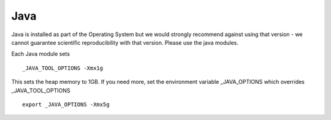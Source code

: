 .. _java:

====
Java
====

Java is installed as part of the Operating System but we would strongly recommend against using that version - we cannot guarantee scientific reproducibility with that version. Please use the java modules. 

Each Java module sets 

::
    
    _JAVA_TOOL_OPTIONS -Xmx1g

This sets the heap memory to 1GB. If you need more, set the environment variable _JAVA_OPTIONS which overrides _JAVA_TOOL_OPTIONS

::

    export _JAVA_OPTIONS -Xmx5g

